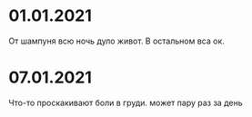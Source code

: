 * 01.01.2021
От шампуня всю ночь дуло живот. В остальном вса ок.
* 07.01.2021
Что-то проскакивают боли в груди. может пару раз за день

